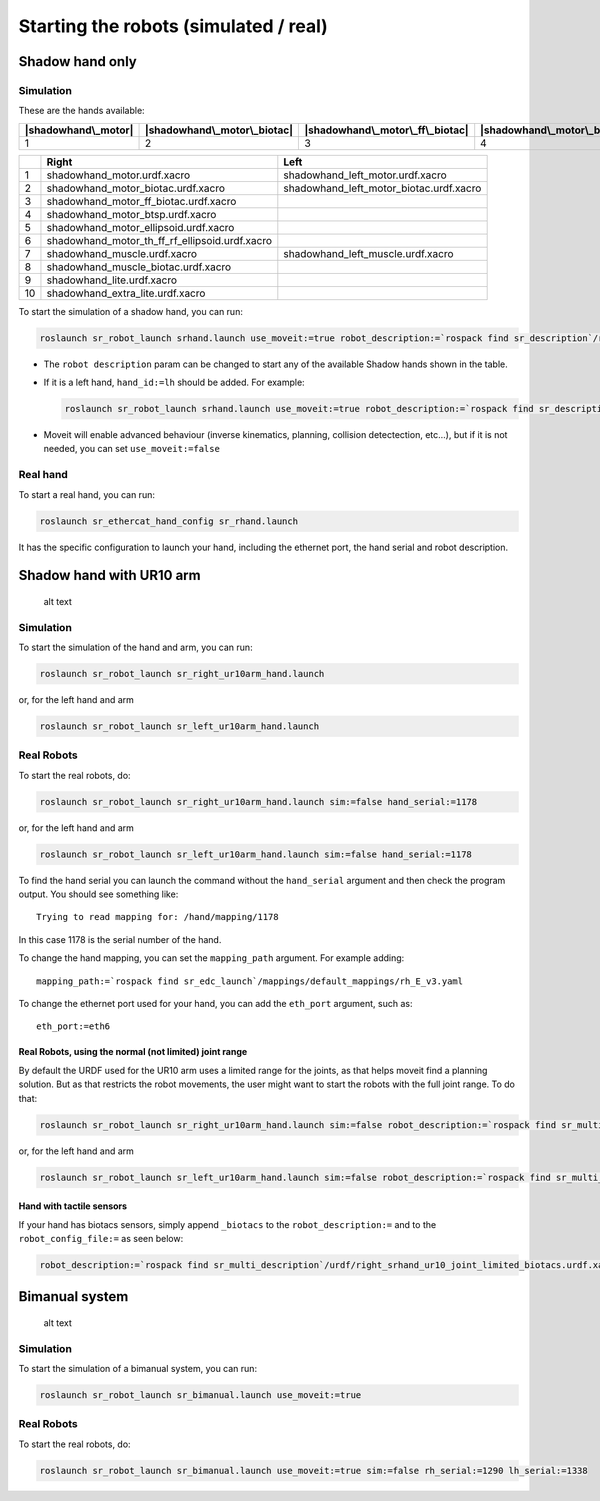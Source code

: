 Starting the robots (simulated / real)
======================================

Shadow hand only
----------------

Simulation
~~~~~~~~~~

These are the hands available:

+-----------------------+-------------------------------+-----------------------------------+-----------------------------+----------------------------------+----------------------------------------------+------------------------+--------------------------------+----------------------+-----------------------------+
| |shadowhand\_motor|   | |shadowhand\_motor\_biotac|   | |shadowhand\_motor\_ff\_biotac|   | |shadowhand\_motor\_btsp|   | |shadowhand\_motor\_ellipsoid|   | |shadowhand\_motor\_th\_ff\_rf\_ellipsoid|   | |shadowhand\_muscle|   | |shadowhand\_muscle\_biotac|   | |shadowhand\_lite|   | |shadowhand\_extra\_lite|   |
+=======================+===============================+===================================+=============================+==================================+==============================================+========================+================================+======================+=============================+
| 1                     | 2                             | 3                                 | 4                           | 5                                | 6                                            | 7                      | 8                              | 9                    | 10                          |
+-----------------------+-------------------------------+-----------------------------------+-----------------------------+----------------------------------+----------------------------------------------+------------------------+--------------------------------+----------------------+-----------------------------+

+------+-------------------------------------------------------+----------------------------------------------+
|      | Right                                                 | Left                                         |
+======+=======================================================+==============================================+
| 1    | shadowhand\_motor.urdf.xacro                          | shadowhand\_left\_motor.urdf.xacro           |
+------+-------------------------------------------------------+----------------------------------------------+
| 2    | shadowhand\_motor\_biotac.urdf.xacro                  | shadowhand\_left\_motor\_biotac.urdf.xacro   |
+------+-------------------------------------------------------+----------------------------------------------+
| 3    | shadowhand\_motor\_ff\_biotac.urdf.xacro              |                                              |
+------+-------------------------------------------------------+----------------------------------------------+
| 4    | shadowhand\_motor\_btsp.urdf.xacro                    |                                              |
+------+-------------------------------------------------------+----------------------------------------------+
| 5    | shadowhand\_motor\_ellipsoid.urdf.xacro               |                                              |
+------+-------------------------------------------------------+----------------------------------------------+
| 6    | shadowhand\_motor\_th\_ff\_rf\_ellipsoid.urdf.xacro   |                                              |
+------+-------------------------------------------------------+----------------------------------------------+
| 7    | shadowhand\_muscle.urdf.xacro                         | shadowhand\_left\_muscle.urdf.xacro          |
+------+-------------------------------------------------------+----------------------------------------------+
| 8    | shadowhand\_muscle\_biotac.urdf.xacro                 |                                              |
+------+-------------------------------------------------------+----------------------------------------------+
| 9    | shadowhand\_lite.urdf.xacro                           |                                              |
+------+-------------------------------------------------------+----------------------------------------------+
| 10   | shadowhand\_extra\_lite.urdf.xacro                    |                                              |
+------+-------------------------------------------------------+----------------------------------------------+

To start the simulation of a shadow hand, you can run:

.. code:: bash

    roslaunch sr_robot_launch srhand.launch use_moveit:=true robot_description:=`rospack find sr_description`/robots/shadowhand_motor.urdf.xacro

-  The ``robot description`` param can be changed to start any of the
   available Shadow hands shown in the table.
-  If it is a left hand, ``hand_id:=lh`` should be added. For example:

   .. code:: bash

       roslaunch sr_robot_launch srhand.launch use_moveit:=true robot_description:=`rospack find sr_description`/robots/shadowhand_left_motor.urdf.xacro hand_id:=lh

-  Moveit will enable advanced behaviour (inverse kinematics, planning,
   collision detectection, etc...), but if it is not needed, you can set
   ``use_moveit:=false``

Real hand
~~~~~~~~~

To start a real hand, you can run:

.. code:: bash

    roslaunch sr_ethercat_hand_config sr_rhand.launch

It has the specific configuration to launch your hand, including the
ethernet port, the hand serial and robot description.

Shadow hand with UR10 arm
-------------------------

.. figure:: https://github.com/shadow-robot/sr_interface/blob/indigo-devel/images/ur10hand.png
   :alt: alt text

   alt text
Simulation
~~~~~~~~~~

To start the simulation of the hand and arm, you can run:

.. code:: bash

    roslaunch sr_robot_launch sr_right_ur10arm_hand.launch

or, for the left hand and arm

.. code:: bash

    roslaunch sr_robot_launch sr_left_ur10arm_hand.launch

Real Robots
~~~~~~~~~~~

To start the real robots, do:

.. code:: bash

    roslaunch sr_robot_launch sr_right_ur10arm_hand.launch sim:=false hand_serial:=1178

or, for the left hand and arm

.. code:: bash

    roslaunch sr_robot_launch sr_left_ur10arm_hand.launch sim:=false hand_serial:=1178

To find the hand serial you can launch the command without the
``hand_serial`` argument and then check the program output. You should
see something like:

::

    Trying to read mapping for: /hand/mapping/1178

In this case 1178 is the serial number of the hand.

To change the hand mapping, you can set the ``mapping_path`` argument.
For example adding:

::

    mapping_path:=`rospack find sr_edc_launch`/mappings/default_mappings/rh_E_v3.yaml

To change the ethernet port used for your hand, you can add the
``eth_port`` argument, such as:

::

    eth_port:=eth6

Real Robots, using the normal (not limited) joint range
^^^^^^^^^^^^^^^^^^^^^^^^^^^^^^^^^^^^^^^^^^^^^^^^^^^^^^^

By default the URDF used for the UR10 arm uses a limited range for the
joints, as that helps moveit find a planning solution. But as that
restricts the robot movements, the user might want to start the robots
with the full joint range. To do that:

.. code:: bash

    roslaunch sr_robot_launch sr_right_ur10arm_hand.launch sim:=false robot_description:=`rospack find sr_multi_description`/urdf/right_srhand_ur10.urdf.xacro hand_serial:=1178

or, for the left hand and arm

.. code:: bash

    roslaunch sr_robot_launch sr_left_ur10arm_hand.launch sim:=false robot_description:=`rospack find sr_multi_description`/urdf/left_srhand_ur10.urdf.xacro hand_serial:=1178

Hand with tactile sensors
^^^^^^^^^^^^^^^^^^^^^^^^^

If your hand has biotacs sensors, simply append ``_biotacs`` to the
``robot_description:=`` and to the ``robot_config_file:=`` as seen
below:

.. code:: bash

    robot_description:=`rospack find sr_multi_description`/urdf/right_srhand_ur10_joint_limited_biotacs.urdf.xacro robot_config_file:=`rospack find sr_multi_moveit_config`/config/robot_configs/right_sh_ur10_biotac.yaml

Bimanual system
---------------

.. figure:: https://github.com/shadow-robot/sr_interface/blob/indigo-devel/images/bimanual.png
   :alt: alt text

   alt text
Simulation
~~~~~~~~~~

To start the simulation of a bimanual system, you can run:

.. code:: bash

    roslaunch sr_robot_launch sr_bimanual.launch use_moveit:=true

Real Robots
~~~~~~~~~~~

To start the real robots, do:

.. code:: bash

    roslaunch sr_robot_launch sr_bimanual.launch use_moveit:=true sim:=false rh_serial:=1290 lh_serial:=1338

.. |shadowhand\_motor| image:: https://github.com/shadow-robot/sr_interface/blob/indigo-devel/images/shadowhand_motor.png
.. |shadowhand\_motor\_biotac| image:: https://github.com/shadow-robot/sr_interface/blob/indigo-devel/images/shadowhand_motor_biotac.png
.. |shadowhand\_motor\_ff\_biotac| image:: https://github.com/shadow-robot/sr_interface/blob/indigo-devel/images/shadowhand_motor_ff_biotac.png
.. |shadowhand\_motor\_btsp| image:: https://github.com/shadow-robot/sr_interface/blob/indigo-devel/images/shadowhand_motor_btsp.png
.. |shadowhand\_motor\_ellipsoid| image:: https://github.com/shadow-robot/sr_interface/blob/indigo-devel/images/shadowhand_motor_ellipsoid.png
.. |shadowhand\_motor\_th\_ff\_rf\_ellipsoid| image:: https://github.com/shadow-robot/sr_interface/blob/indigo-devel/images/shadowhand_motor_th_ff_rf_ellipsoid.png
.. |shadowhand\_muscle| image:: https://github.com/shadow-robot/sr_interface/blob/indigo-devel/images/shadowhand_muscle.png
.. |shadowhand\_muscle\_biotac| image:: https://github.com/shadow-robot/sr_interface/blob/indigo-devel/images/shadowhand_muscle_biotac.png
.. |shadowhand\_lite| image:: https://github.com/shadow-robot/sr_interface/blob/indigo-devel/images/shadowhand_lite.png
.. |shadowhand\_extra\_lite| image:: https://github.com/shadow-robot/sr_interface/blob/indigo-devel/images/shadowhand_extra_lite.png
